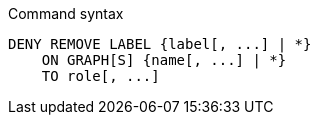 .Command syntax
[source, cypher]
-----
DENY REMOVE LABEL {label[, ...] | *}
    ON GRAPH[S] {name[, ...] | *}
    TO role[, ...]
-----
